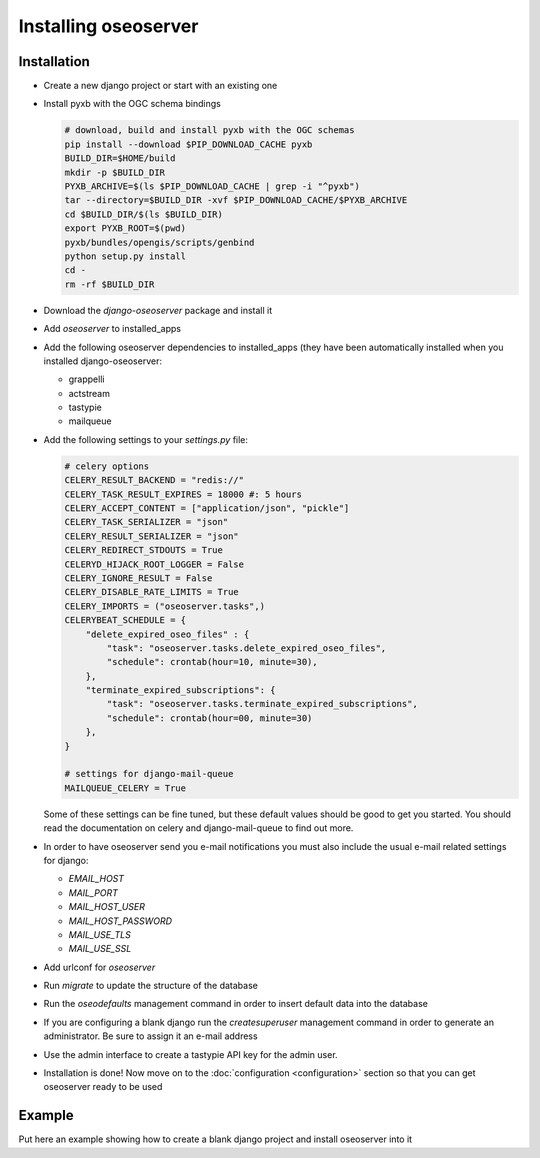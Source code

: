 Installing oseoserver
=====================

Installation
------------

* Create a new django project or start with an existing one
* Install pyxb with the OGC schema bindings

  .. code:: bash

     # download, build and install pyxb with the OGC schemas
     pip install --download $PIP_DOWNLOAD_CACHE pyxb
     BUILD_DIR=$HOME/build
     mkdir -p $BUILD_DIR
     PYXB_ARCHIVE=$(ls $PIP_DOWNLOAD_CACHE | grep -i "^pyxb")
     tar --directory=$BUILD_DIR -xvf $PIP_DOWNLOAD_CACHE/$PYXB_ARCHIVE
     cd $BUILD_DIR/$(ls $BUILD_DIR)
     export PYXB_ROOT=$(pwd)
     pyxb/bundles/opengis/scripts/genbind
     python setup.py install
     cd -
     rm -rf $BUILD_DIR

* Download the `django-oseoserver` package and install it
* Add `oseoserver` to installed_apps
* Add the following oseoserver dependencies to installed_apps (they have
  been automatically installed when you installed django-oseoserver:

  * grappelli
  * actstream
  * tastypie
  * mailqueue

* Add the following settings to your `settings.py` file:

  .. code:: python

     # celery options
     CELERY_RESULT_BACKEND = "redis://"
     CELERY_TASK_RESULT_EXPIRES = 18000 #: 5 hours
     CELERY_ACCEPT_CONTENT = ["application/json", "pickle"]
     CELERY_TASK_SERIALIZER = "json"
     CELERY_RESULT_SERIALIZER = "json"
     CELERY_REDIRECT_STDOUTS = True
     CELERYD_HIJACK_ROOT_LOGGER = False
     CELERY_IGNORE_RESULT = False
     CELERY_DISABLE_RATE_LIMITS = True
     CELERY_IMPORTS = ("oseoserver.tasks",)
     CELERYBEAT_SCHEDULE = {
         "delete_expired_oseo_files" : {
             "task": "oseoserver.tasks.delete_expired_oseo_files",
             "schedule": crontab(hour=10, minute=30),
         },
         "terminate_expired_subscriptions": {
             "task": "oseoserver.tasks.terminate_expired_subscriptions",
             "schedule": crontab(hour=00, minute=30)
         },
     }

     # settings for django-mail-queue
     MAILQUEUE_CELERY = True

  Some of these settings can be fine tuned, but these default values should be
  good to get you started. You should read the documentation on celery and
  django-mail-queue to find out more.


* In order to have oseoserver send you e-mail notifications you must also
  include the usual e-mail related settings for django:

  * `EMAIL_HOST`
  * `MAIL_PORT`
  * `MAIL_HOST_USER`
  * `MAIL_HOST_PASSWORD`
  * `MAIL_USE_TLS`
  * `MAIL_USE_SSL`

* Add urlconf for `oseoserver`
* Run `migrate` to update the structure of the database
* Run the `oseodefaults` management command in order to insert default
  data into the database
* If you are configuring a blank django run the `createsuperuser` management
  command in order to generate an administrator. Be sure to assign it an
  e-mail address
* Use the admin interface to create a tastypie API key for the admin user.
* Installation is done! Now move on to the
  :doc:`configuration <configuration>` section so that you can get oseoserver
  ready to be used

Example
-------

Put here an example showing how to create a blank django project and install
oseoserver into it
